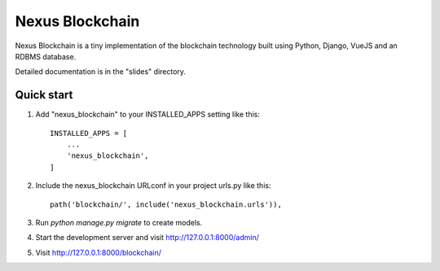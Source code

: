 =================
Nexus Blockchain
=================

Nexus Blockchain is a tiny implementation of the blockchain technology built using
Python, Django, VueJS and an RDBMS database.

Detailed documentation is in the "slides" directory.

Quick start
-----------

1. Add "nexus_blockchain" to your INSTALLED_APPS setting like this::

    INSTALLED_APPS = [
        ...
        'nexus_blockchain',
    ]

2. Include the nexus_blockchain URLconf in your project urls.py like this::

    path('blockchain/', include('nexus_blockchain.urls')),

3. Run `python manage.py migrate` to create models.

4. Start the development server and visit http://127.0.0.1:8000/admin/

5. Visit http://127.0.0.1:8000/blockchain/
